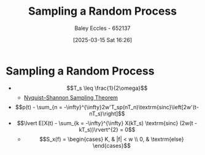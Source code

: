 :PROPERTIES:
:ID:       57d1b4a5-6dfd-46d6-b9c4-a4c4226df7a2
:END:
#+title: Sampling a Random Process
#+date: [2025-03-15 Sat 16:26]
#+AUTHOR: Baley Eccles - 652137
#+STARTUP: latexpreview

* Sampling a Random Process
 - \[T_s \leq \frac{1}{2\omega}\]
   - [[id:cbb625ec-3e7a-4e0c-8193-578ee9897e81][Nyquist–Shannon Sampling Theorem]]
 - \[p(t) - \sum_{n = -\infty}^{\infty}2w'T_sp(nT_n)\textrm{sinc}\left[2w'(t-nT_s)\right]\]
 - \[\lvert E[X(t) - \sum_{k = -\infty}^{\infty} X(kT_s) \textrm{sinc} (2w(t - kT_s))\rvert^{2} = 0\]
   - \[S_x(f) = \begin{cases}
     K, & |f| < w \\
     0, & \textrm{else}
     \end{cases}\]
